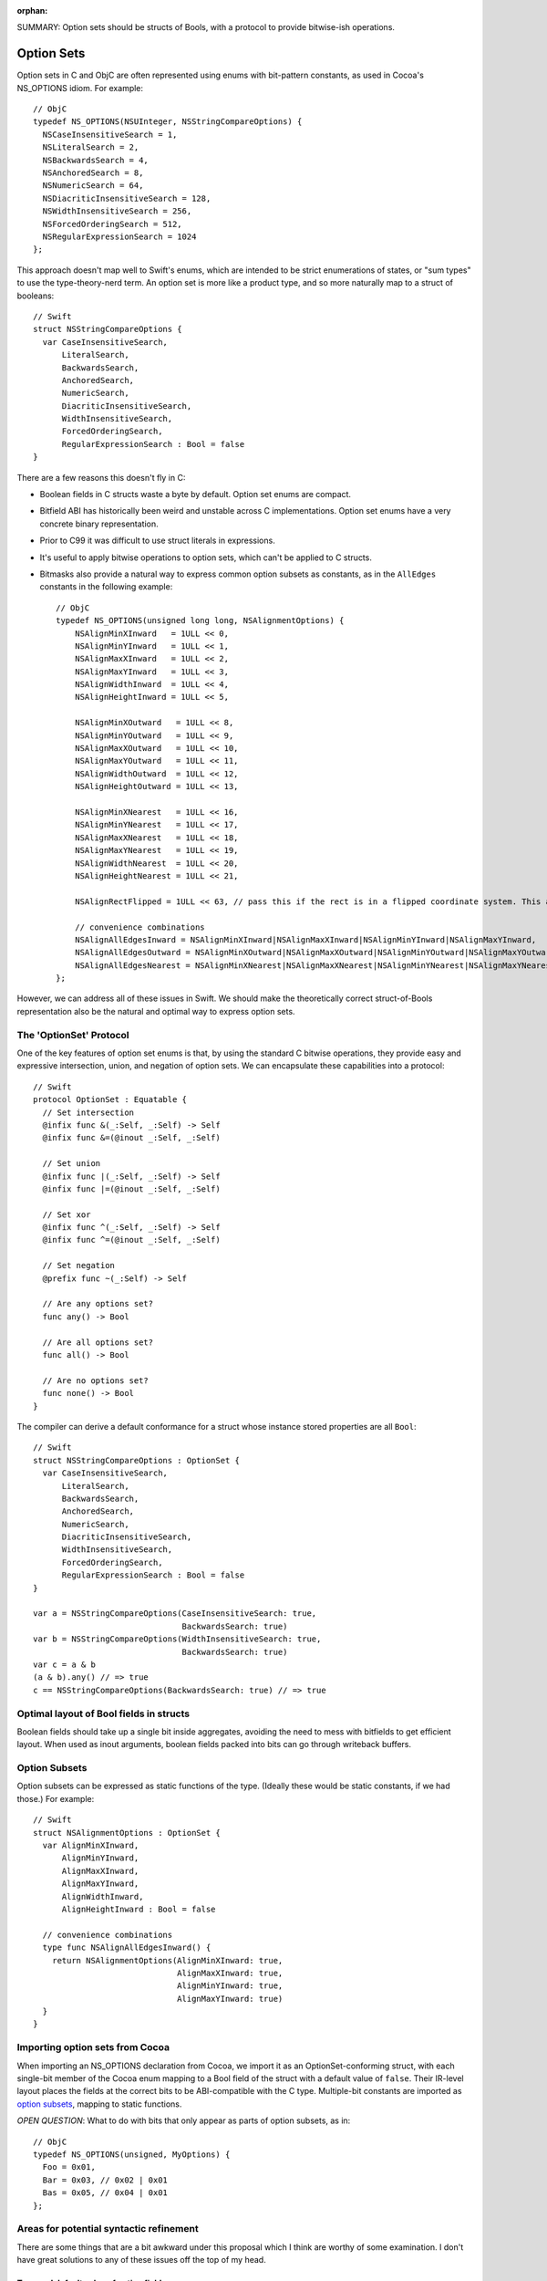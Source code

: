 :orphan:

SUMMARY: Option sets should be structs of Bools, with a protocol to provide
bitwise-ish operations.

Option Sets
===========

Option sets in C and ObjC are often represented using enums with bit-pattern
constants, as used in Cocoa's NS_OPTIONS idiom. For example::

  // ObjC
  typedef NS_OPTIONS(NSUInteger, NSStringCompareOptions) {
    NSCaseInsensitiveSearch = 1,
    NSLiteralSearch = 2,
    NSBackwardsSearch = 4,
    NSAnchoredSearch = 8,
    NSNumericSearch = 64,
    NSDiacriticInsensitiveSearch = 128,
    NSWidthInsensitiveSearch = 256,
    NSForcedOrderingSearch = 512,
    NSRegularExpressionSearch = 1024
  };

This approach doesn't map well to Swift's enums, which are intended to be
strict enumerations of states, or "sum types" to use the type-theory-nerd term.
An option set is more like a product type, and so more naturally map to a
struct of booleans::

  // Swift
  struct NSStringCompareOptions {
    var CaseInsensitiveSearch,
        LiteralSearch,
        BackwardsSearch,
        AnchoredSearch,
        NumericSearch,
        DiacriticInsensitiveSearch,
        WidthInsensitiveSearch,
        ForcedOrderingSearch,
        RegularExpressionSearch : Bool = false
  }

There are a few reasons this doesn't fly in C:

- Boolean fields in C structs waste a byte by default. Option set enums are
  compact.
- Bitfield ABI has historically been weird and unstable across C
  implementations. Option set enums have a very concrete binary representation.
- Prior to C99 it was difficult to use struct literals in expressions.
- It's useful to apply bitwise operations to option sets, which can't be
  applied to C structs.
- Bitmasks also provide a natural way to express common option subsets as
  constants, as in the ``AllEdges`` constants in the following example::

    // ObjC
    typedef NS_OPTIONS(unsigned long long, NSAlignmentOptions) {
        NSAlignMinXInward   = 1ULL << 0,
        NSAlignMinYInward   = 1ULL << 1,
        NSAlignMaxXInward   = 1ULL << 2,
        NSAlignMaxYInward   = 1ULL << 3,
        NSAlignWidthInward  = 1ULL << 4,
        NSAlignHeightInward = 1ULL << 5,
        
        NSAlignMinXOutward   = 1ULL << 8,
        NSAlignMinYOutward   = 1ULL << 9,
        NSAlignMaxXOutward   = 1ULL << 10,
        NSAlignMaxYOutward   = 1ULL << 11,
        NSAlignWidthOutward  = 1ULL << 12,
        NSAlignHeightOutward = 1ULL << 13,
        
        NSAlignMinXNearest   = 1ULL << 16,
        NSAlignMinYNearest   = 1ULL << 17,
        NSAlignMaxXNearest   = 1ULL << 18,
        NSAlignMaxYNearest   = 1ULL << 19,
        NSAlignWidthNearest  = 1ULL << 20,
        NSAlignHeightNearest = 1ULL << 21,
        
        NSAlignRectFlipped = 1ULL << 63, // pass this if the rect is in a flipped coordinate system. This allows 0.5 to be treated in a visually consistent way.

        // convenience combinations
        NSAlignAllEdgesInward = NSAlignMinXInward|NSAlignMaxXInward|NSAlignMinYInward|NSAlignMaxYInward,
        NSAlignAllEdgesOutward = NSAlignMinXOutward|NSAlignMaxXOutward|NSAlignMinYOutward|NSAlignMaxYOutward,
        NSAlignAllEdgesNearest = NSAlignMinXNearest|NSAlignMaxXNearest|NSAlignMinYNearest|NSAlignMaxYNearest,
    };

However, we can address all of these issues in Swift. We should make the
theoretically correct struct-of-Bools representation also be the natural and
optimal way to express option sets.

The 'OptionSet' Protocol
------------------------

One of the key features of option set enums is that, by using the standard C
bitwise operations, they provide easy and expressive intersection, union, and
negation of option sets. We can encapsulate these capabilities into a
protocol::

  // Swift
  protocol OptionSet : Equatable {
    // Set intersection
    @infix func &(_:Self, _:Self) -> Self
    @infix func &=(@inout _:Self, _:Self)

    // Set union
    @infix func |(_:Self, _:Self) -> Self
    @infix func |=(@inout _:Self, _:Self)

    // Set xor
    @infix func ^(_:Self, _:Self) -> Self
    @infix func ^=(@inout _:Self, _:Self)

    // Set negation
    @prefix func ~(_:Self) -> Self

    // Are any options set?
    func any() -> Bool

    // Are all options set?
    func all() -> Bool

    // Are no options set?
    func none() -> Bool
  }

The compiler can derive a default conformance for a struct whose instance stored
properties are all ``Bool``::

  // Swift
  struct NSStringCompareOptions : OptionSet {
    var CaseInsensitiveSearch,
        LiteralSearch,
        BackwardsSearch,
        AnchoredSearch,
        NumericSearch,
        DiacriticInsensitiveSearch,
        WidthInsensitiveSearch,
        ForcedOrderingSearch,
        RegularExpressionSearch : Bool = false
  }

  var a = NSStringCompareOptions(CaseInsensitiveSearch: true,
                                 BackwardsSearch: true)
  var b = NSStringCompareOptions(WidthInsensitiveSearch: true,
                                 BackwardsSearch: true)
  var c = a & b
  (a & b).any() // => true
  c == NSStringCompareOptions(BackwardsSearch: true) // => true

Optimal layout of Bool fields in structs
----------------------------------------

Boolean fields should take up a single bit inside aggregates, avoiding the need
to mess with bitfields to get efficient layout. When used as inout arguments,
boolean fields packed into bits can go through writeback buffers.

Option Subsets
--------------

Option subsets can be expressed as static functions of the type.
(Ideally these would be static constants, if we had those.)
For example::

  // Swift
  struct NSAlignmentOptions : OptionSet {
    var AlignMinXInward,
        AlignMinYInward,
        AlignMaxXInward,
        AlignMaxYInward,
        AlignWidthInward,
        AlignHeightInward : Bool = false

    // convenience combinations
    type func NSAlignAllEdgesInward() {
      return NSAlignmentOptions(AlignMinXInward: true,
                                AlignMaxXInward: true,
                                AlignMinYInward: true,
                                AlignMaxYInward: true)
    }
  }

Importing option sets from Cocoa
--------------------------------

When importing an NS_OPTIONS declaration from Cocoa, we import it as an
OptionSet-conforming struct, with each single-bit member of the Cocoa enum
mapping to a Bool field of the struct with a default value of ``false``.
Their IR-level layout places the fields
at the correct bits to be ABI-compatible with the C type.
Multiple-bit constants are imported as `option subsets`_, mapping to static
functions.

*OPEN QUESTION*: What to do with bits that only appear as parts of option
subsets, as in::

  // ObjC
  typedef NS_OPTIONS(unsigned, MyOptions) {
    Foo = 0x01,
    Bar = 0x03, // 0x02 | 0x01
    Bas = 0x05, // 0x04 | 0x01
  };

Areas for potential syntactic refinement
----------------------------------------

There are some things that are a bit awkward under this proposal which
I think are worthy of some examination. I don't have great solutions to any of
these issues off the top of my head.

Type and default value of option fields
```````````````````````````````````````

It's a bit boilerplate-ish to have to spell out the ``: Bool = true`` for the
set of fields::

  // Swift
  struct MyOptions : OptionSet {
    var Foo,
        Bar,
        Bas : Bool = false
  }

(though by comparison with C, it's still a net win, since the bitshifted
constants don't need to be manually spelled out and maintained. Is this a big
deal?)

Construction of option sets
```````````````````````````

The implicit elementwise keyworded constructor for structs works naturally for
option set structs, except that it requires a bulky and repetitive ``: true``
(or ``: false``) after each keyword::

  // Swift
  var myOptions = MyOptions(Foo: true, Bar: true)

Some sort of shorthand for ``keyword: true``/``keyword: false`` would be nice
and would be generally useful beyond option sets, though I don't have any
awesome ideas of how that should look right now.

Nonuniformity of single options and option subsets
``````````````````````````````````````````````````

Treating individual options and `option subsets`_ differently disrupts some
of the elegance of the bitmask idiom. As static functions, option subsets can't
be combined freely in constructor calls like they can with ``|`` in C. As
instance stored properties, individual options must be first constructed before
bitwise operations can be applied to them.

::

  // ObjC
  typedef NS_OPTIONS(unsigned, MyOptions) {
    Foo = 0x01,
    Bar = 0x02,
    Bas = 0x04,

    Foobar = 0x03,
  };

  MyOptions x = Foobar | Bas;

::

  // Swift, under this proposal
  struct MyOptions : OptionSet {
    var Foo, Bar, Bas : Bool = false
    
    type func Foobar() -> MyOptions {
      return MyOptions(Foo: true, Bar: true)
    }
  }

  var x: MyOptions = .Foobar() | MyOptions(Bas: true)

This nonuniformity could potentially be addressed by introducing additional
implicit decls, such as adding implicit static properties corresponding to each 
individual option::

  // Swift
  struct MyOptions : OptionSet {
    // Stored properties of instances
    var Foo, Bar, Bas : Bool = false

    type func Foobar() -> MyOptions {
      return MyOptions(Foo: true, Bar: true)
    }

    // Implicitly-generated static properties?
    type func Foo() -> MyOptions { return MyOptions(Foo: true) }
    type func Bar() -> MyOptions { return MyOptions(Bar: true) }
    type func Bas() -> MyOptions { return MyOptions(Bas: true) }
  }

  var x: MyOptions = .Foobar() | .Bas()

This is getting outside of strict protocol conformance derivation, though.

Lack of static properties
`````````````````````````

Static constant properties seem to me like a necessity to make option subsets
really acceptable to declare and use. This would be a much nicer form of the
above::

  // Swift
  struct MyOptions : OptionSet {
    // Stored properties of instances
    var Foo, Bar, Bas : Bool = false

    static val Foobar = MyOptions(Foo: true, Bar: true)

    // Implicitly-generated static properties
    static val Foo = MyOptions(Foo: true)
    static val Bar = MyOptions(Bar: true)
    static val Bas = MyOptions(Bas: true)
  }

  var x: MyOptions = .Foobar | .Bas

